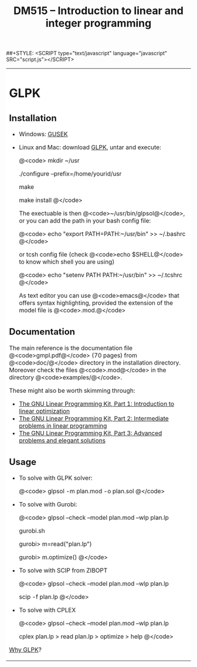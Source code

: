 #+STYLE: <link rel="stylesheet" type="text/css" href="jemdoc.css">                                                                                                                                
##+STYLE: <SCRIPT type="text/javascript" language="javascript" SRC="script.js"></SCRIPT>                                                                                                          
                                                                                                                                                                                                  
#+TITLE: DM515 -- Introduction to linear and integer programming                                                                                                                                  
                                                                                                                                                                                                  
                                                                                                                                                                                                  
#+HTML: <table width="1000" cellpadding="10" cellspacing="0" border="0" bgcolor="#FFFFFF" class="mainTable">                                                                                      
#+HTML: <tr>                                                                                                                                                                                      
#+HTML: <td colspan="1" cellspacing="0" border="0" align="left" valign="top" bgcolor="#FFFFFF">                                                                                                   
                                                                                                                                                                                                  
                                                                                                                                                                                                  
#+OPTIONS: toc:nil num:nil title:nil        (only to two levels in TOC)                                                                                                                           
                                                                                                                                                                                                  
                                                                                                                                                                                                  
                                                                                                                                                                                                  
* GLPK                                                                                                                                                                                                  

** Installation

- Windows: [[http://gusek.sourceforge.net/gusek.html][GUSEK]]

- Linux and Mac: download [[http://www.gnu.org/software/glpk/][GLPK]], untar and execute:

  @<code>
  mkdir ~/usr

  ./configure --prefix=/home/yourid/usr
  
  make

  make install 
  @</code>

  The exectuable is then @<code>~/usr/bin/glpsol@</code>, or you can
  add the path in your bash config file: 
 
  @<code>
  echo "export PATH=PATH:~/usr/bin" >> ~/.bashrc
  @</code>
  
  or tcsh config file (check @<code>echo $SHELL@</code> to know which shell you are using)

  @<code>
  echo "setenv PATH PATH:~/usr/bin" >> ~/.tcshrc
  @</code>
 
  As text editor you can use @<code>emacs@</code> that offers syntax
  highlighting, provided the extension of the model file is
  @<code>.mod.@</code>


** Documentation

The main reference is the documentation file @<code>gmpl.pdf@</code> (70
pages) from @<code>doc/@</code> directory in the installation directory. Moreover check
the files @<code>.mod@</code> in the directory @<code>examples/@</code>.

These might also be worth skimming through:

- [[http://www.ibm.com/developerworks/linux/library/l-glpk1/][The GNU Linear Programming Kit, Part 1: Introduction to linear optimization]]
- [[http://www.ibm.com/developerworks/linux/library/l-glpk2/][The GNU Linear Programming Kit, Part 2: Intermediate problems in linear programming]]
- [[http://www.ibm.com/developerworks/linux/library/l-glpk3/][The GNU Linear Programming Kit, Part 3: Advanced problems and elegant solutions]]




** Usage

- To solve with GLPK solver:

  @<code>
  glpsol -m plan.mod -o plan.sol
  @</code>

- To solve with Gurobi:

  @<code>
  glpsol --check --model plan.mod --wlp plan.lp

  gurobi.sh

  gurobi> m=read("plan.lp")

  gurobi> m.optimize()
  @</code>

- To solve with SCIP from ZIBOPT

  @<code>
  glpsol --check --model plan.mod --wlp plan.lp

  scip -f plan.lp 
  @</code>

- To solve with CPLEX 
                                                                                                                                                                                                  
  @<code>                                                                                                                                                                                         
  glpsol --check --model plan.mod --wlp plan.lp                                                                                                                                                   
                                                                                                                                                                                                  
  cplex plan.lp
  > read plan.lp
  > optimize
  > help
  @</code>                                                                                                                                                                                        
                                                                                                                                                                                                  


[[http://spokutta.wordpress.com/the-gnu-linear-programming-kit-glpk/][Why GLPK]]?
